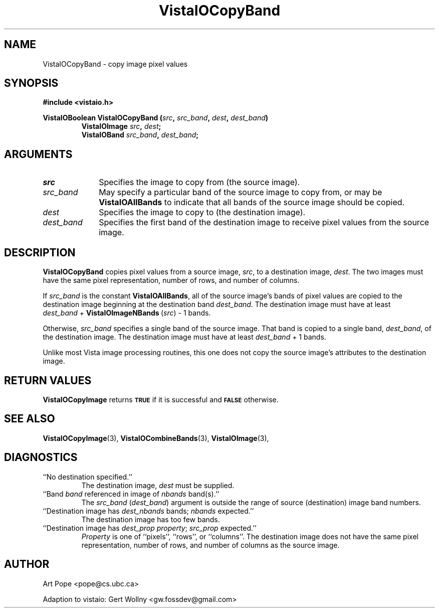 .ds Vv 1.2.14
.TH VistaIOCopyBand 3 "24 April 1993" "VistaIO Version \*(Vv"
.SH NAME
VistaIOCopyBand \- copy image pixel values
.SH SYNOPSIS
.nf
.B #include <vistaio.h>
.PP
.B VistaIOBoolean VistaIOCopyBand (\fIsrc\fP, \fIsrc_band\fP, \fIdest\fP, \fIdest_band\fP)
.RS
.B VistaIOImage \fIsrc\fP, \fIdest\fP;
.B VistaIOBand \fIsrc_band\fP, \fIdest_band\fP;
.RE
.fi
.SH ARGUMENTS
.IP \fIsrc\fP 10n
Specifies the image to copy from (the source image).
.IP \fIsrc_band\fP
May specify a particular band of the source image to copy from,
or may be \fBVistaIOAllBands\fP to indicate that all bands of the source
image should be copied.
.IP \fIdest\fP
Specifies the image to copy to (the destination image). 
.IP \fIdest_band\fP
Specifies the first band of the destination image to receive
pixel values from the source image.
.SH DESCRIPTION
\fBVistaIOCopyBand\fP copies pixel values from a source image, \fIsrc\fP,
to a destination image, \fIdest\fP. The two images must have the
same pixel representation, number of rows, and number of columns.
.PP
If \fIsrc_band\fP is the constant \fBVistaIOAllBands\fP, all of the source 
image's bands
of pixel values are copied to the destination image beginning at
the destination band \fIdest_band\fP. The destination image must have
at least \fIdest_band\fP\ +\ \fBVistaIOImageNBands\fP\ (\fIsrc\fP)\ -\ 1 bands.
.PP
Otherwise, \fIsrc_band\fP specifies a single band of the source image.
That band is copied to a single band, \fIdest_band\fP, of the destination
image. The destination image must have at least \fIdest_band\fP\ +\ 1
bands.
.PP
Unlike most Vista image processing routines, this one does not copy the
source image's attributes to the destination image.
.SH "RETURN VALUES"
\fBVistaIOCopyImage\fP returns 
.SB TRUE
if it is successful
and 
.SB FALSE
otherwise.
.SH "SEE ALSO"
.na
.nh
.BR VistaIOCopyImage (3),
.BR VistaIOCombineBands (3),
.BR VistaIOImage (3),

.ad
.hy
.SH DIAGNOSTICS
.IP "``No destination specified.''"
The destination image, \fIdest\fP must be supplied.
.IP "``Band \fIband\fP referenced in image of \fInbands\fP band(s).''"
The \fIsrc_band\fP (\fIdest_band\fP) argument is outside the range of
source (destination) image band numbers.
.IP "``Destination image has \fIdest_nbands\fP bands; \fInbands\fP expected.''"
The destination image has too few bands.
.IP "``Destination image has \fIdest_prop\fP \fIproperty\fP; \fIsrc_prop\fP expected.''"
\fIProperty\fP is one of ``pixels'', ``rows'', or ``columns''. The
destination image does not have the same pixel representation, number of
rows, and number of columns as the source image.
.SH AUTHOR
Art Pope <pope@cs.ubc.ca>

Adaption to vistaio: Gert Wollny <gw.fossdev@gmail.com>
